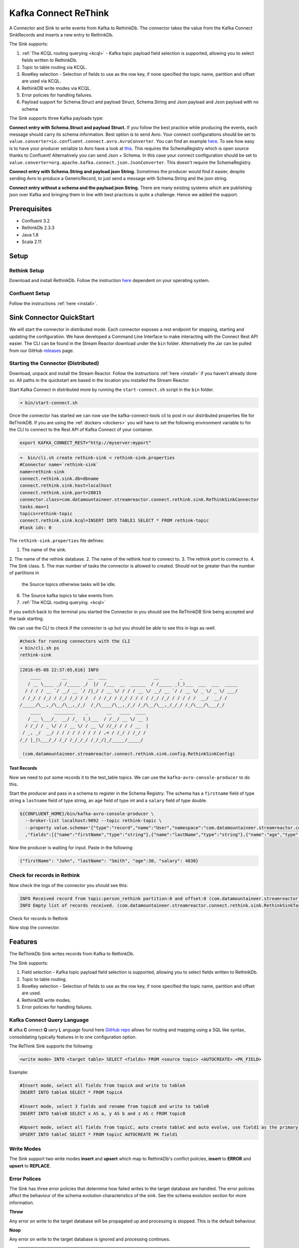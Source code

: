 Kafka Connect ReThink
=====================

A Connector and Sink to write events from Kafka to RethinkDb. The connector takes the value from the Kafka Connect
SinkRecords and inserts a new entry to RethinkDb.

The Sink supports:

1. :ref:`The KCQL routing querying <kcql>` - Kafka topic payload field selection is supported, allowing you to select fields written to RethinkDb.
2. Topic to table routing via KCQL.
3. RowKey selection - Selection of fields to use as the row key, if none specified the topic name, partition and offset are
   used via KCQL.
4. RethinkDB write modes via KCQL.
5. Error policies for handling failures.
6. Payload support for Schema.Struct and payload Struct, Schema.String and Json payload and Json payload with no schema

The Sink supports three Kafka payloads type:

**Connect entry with Schema.Struct and payload Struct.** If you follow the best practice while producing the events, each
message should carry its schema information. Best option is to send Avro. Your connect configurations should be set to
``value.converter=io.confluent.connect.avro.AvroConverter``.
You can find an example `here <https://github.com/confluentinc/kafka-connect-blog/blob/master/etc/connect-avro-standalone.properties>`__.
To see how easy is to have your producer serialize to Avro have a look at
`this <http://docs.confluent.io/3.0.1/schema-registry/docs/serializer-formatter.html?highlight=kafkaavroserializer>`__.
This requires the SchemaRegistry which is open source thanks to Confluent! Alternatively you can send Json + Schema.
In this case your connect configuration should be set to ``value.converter=org.apache.kafka.connect.json.JsonConverter``. This doesn't
require the SchemaRegistry.

**Connect entry with Schema.String and payload json String.** Sometimes the producer would find it easier, despite sending
Avro to produce a GenericRecord, to just send a message with Schema.String and the json string.

**Connect entry without a schema and the payload json String.** There are many existing systems which are publishing json
over Kafka and bringing them in line with best practices is quite a challenge. Hence we added the support.

Prerequisites
-------------

- Confluent 3.2
- RethinkDb 2.3.3
- Java 1.8
- Scala 2.11

Setup
-----

Rethink Setup
~~~~~~~~~~~~~

Download and install RethinkDb. Follow the instruction `here <https://rethinkdb.com/docs/install/>`__ dependent on your
operating system.


Confluent Setup
~~~~~~~~~~~~~~~

Follow the instructions :ref:`here <install>`.

Sink Connector QuickStart
-------------------------

We will start the connector in distributed mode. Each connector exposes a rest endpoint for stopping, starting and updating the configuration. We have developed
a Command Line Interface to make interacting with the Connect Rest API easier. The CLI can be found in the Stream Reactor download under
the ``bin`` folder. Alternatively the Jar can be pulled from our GitHub
`releases <https://github.com/datamountaineer/kafka-connect-tools/releases>`__ page.

Starting the Connector (Distributed)
~~~~~~~~~~~~~~~~~~~~~~~~~~~~~~~~~~~~

Download, unpack and install the Stream Reactor. Follow the instructions :ref:`here <install>` if you haven't already done so.
All paths in the quickstart are based in the location you installed the Stream Reactor.

Start Kafka Connect in distributed more by running the ``start-connect.sh`` script in the ``bin`` folder.

.. sourcecode:: bash

    ➜ bin/start-connect.sh

Once the connector has started we can now use the kafka-connect-tools cli to post in our distributed properties file for ReThinkDB.
If you are using the :ref:`dockers <dockers>` you will have to set the following environment variable to for the CLI to
connect to the Rest API of Kafka Connect of your container.

.. sourcecode:: bash

   export KAFKA_CONNECT_REST="http://myserver:myport"

.. sourcecode:: bash

    ➜  bin/cli.sh create rethink-sink < rethink-sink.properties
    #Connector name=`rethink-sink`
    name=rethink-sink
    connect.rethink.sink.db=dbname
    connect.rethink.sink.host=localhost
    connect.rethink.sink.port=28015
    connector.class=com.datamountaineer.streamreactor.connect.rethink.sink.ReThinkSinkConnector
    tasks.max=1
    topics=rethink-topic
    connect.rethink.sink.kcql=INSERT INTO TABLE1 SELECT * FROM rethink-topic
    #task ids: 0

The ``rethink-sink.properties`` file defines:

1.  The name of the sink.
2.  The name of the rethink database.
2.  The name of the rethink host to connect to.
3.  The rethink port to connect to.
4.  The Sink class.
5.  The max number of tasks the connector is allowed to created. Should not be greater than the number of partitions in
    the Source topics otherwise tasks will be idle.
6.  The Source kafka topics to take events from.
7.  :ref:`The KCQL routing querying. <kcql>`

If you switch back to the terminal you started the Connector in you should see the ReThinkDB Sink being accepted and the
task starting.

We can use the CLI to check if the connector is up but you should be able to see this in logs as-well.

.. sourcecode:: bash

    #check for running connectors with the CLI
    ➜ bin/cli.sh ps
    rethink-sink

.. sourcecode:: bash

    [2016-05-08 22:37:05,616] INFO
        ____        __        __  ___                  __        _
       / __ \____ _/ /_____ _/  |/  /___  __  ______  / /_____ _(_)___  ___  ___  _____
      / / / / __ `/ __/ __ `/ /|_/ / __ \/ / / / __ \/ __/ __ `/ / __ \/ _ \/ _ \/ ___/
     / /_/ / /_/ / /_/ /_/ / /  / / /_/ / /_/ / / / / /_/ /_/ / / / / /  __/  __/ /
    /_____/\__,_/\__/\__,_/_/  /_/\____/\__,_/_/ /_/\__/\__,_/_/_/ /_/\___/\___/_/
        ____     ________    _       __   ____  ____
       / __ \___/_  __/ /_  (_)___  / /__/ __ \/ __ )
      / /_/ / _ \/ / / __ \/ / __ \/ //_/ / / / __  |
     / _, _/  __/ / / / / / / / / / ,< / /_/ / /_/ /
    /_/ |_|\___/_/ /_/ /_/_/_/ /_/_/|_/_____/_____/

     (com.datamountaineer.streamreactor.connect.rethink.sink.config.RethinkSinkConfig)


Test Records
^^^^^^^^^^^^

Now we need to put some records it to the test_table topics. We can use the ``kafka-avro-console-producer`` to do this.

Start the producer and pass in a schema to register in the Schema Registry. The schema has a ``firstname`` field of type
string a ``lastname`` field of type string, an ``age`` field of type int and a ``salary`` field of type double.

.. sourcecode:: bash

    ${CONFLUENT_HOME}/bin/kafka-avro-console-producer \
      --broker-list localhost:9092 --topic rethink-topic \
      --property value.schema='{"type":"record","name":"User","namespace":"com.datamountaineer.streamreactor.connect.rethink"
      ,"fields":[{"name":"firstName","type":"string"},{"name":"lastName","type":"string"},{"name":"age","type":"int"},{"name":"salary","type":"double"}]}'

Now the producer is waiting for input. Paste in the following:

.. sourcecode:: bash

    {"firstName": "John", "lastName": "Smith", "age":30, "salary": 4830}

Check for records in Rethink
~~~~~~~~~~~~~~~~~~~~~~~~~~~~

Now check the logs of the connector you should see this:

.. sourcecode:: bash

    INFO Received record from topic:person_rethink partition:0 and offset:0 (com.datamountaineer.streamreactor.connect.rethink.sink.writer.rethinkDbWriter:48)
    INFO Empty list of records received. (com.datamountaineer.streamreactor.connect.rethink.sink.RethinkSinkTask:75)

Check for records in Rethink

Now stop the connector.

Features
--------

The ReThinkDb Sink writes records from Kafka to RethinkDb.

The Sink supports:

1. Field selection - Kafka topic payload field selection is supported, allowing you to select fields written to RethinkDb.
2. Topic to table routing.
3. RowKey selection - Selection of fields to use as the row key, if none specified the topic name, partition and offset are
   used.
4. RethinkDB write modes.
5. Error policies for handling failures.

Kafka Connect Query Language
~~~~~~~~~~~~~~~~~~~~~~~~~~~~

**K** afka **C** onnect **Q** uery **L** anguage found here `GitHub repo <https://github.com/datamountaineer/kafka-connector-query-language>`_
allows for routing and mapping using a SQL like syntax, consolidating typically features in to one configuration option.

The ReThink Sink supports the following:

.. sourcecode:: bash

    <write mode> INTO <target table> SELECT <fields> FROM <source topic> <AUTOCREATE> <PK_FIELD>

Example:

.. sourcecode:: sql

    #Insert mode, select all fields from topicA and write to tableA
    INSERT INTO tableA SELECT * FROM topicA

    #Insert mode, select 3 fields and rename from topicB and write to tableB
    INSERT INTO tableB SELECT x AS a, y AS b and z AS c FROM topicB

    #Upsert mode, select all fields from topicC, auto create tableC and auto evolve, use field1 as the primary key
    UPSERT INTO tableC SELECT * FROM topicC AUTOCREATE PK field1

Write Modes
~~~~~~~~~~~

The Sink support two write modes **insert** and **upsert** which map to RethinkDb's conflict policies, **insert** to **ERROR**
and **upsert** to **REPLACE**.

Error Polices
~~~~~~~~~~~~~

The Sink has three error policies that determine how failed writes to the target database are handled. The error policies
affect the behaviour of the schema evolution characteristics of the sink. See the schema evolution section for more
information.

**Throw**

Any error on write to the target database will be propagated up and processing is stopped. This is the default
behaviour.

**Noop**

Any error on write to the target database is ignored and processing continues.

.. warning::

    This can lead to missed errors if you don't have adequate monitoring. Data is not lost as it's still in Kafka
    subject to Kafka's retention policy. The Sink currently does **not** distinguish between integrity constraint
    violations and or other expections thrown by drivers.

**Retry**

Any error on write to the target database causes the RetryIterable exception to be thrown. This causes the
Kafka connect framework to pause and replay the message. Offsets are not committed. For example, if the table is offline
it will cause a write failure, the message can be replayed. With the Retry policy the issue can be fixed without stopping
the sink.

The length of time the Sink will retry can be controlled by using the ``connect.rethink.sink.max.retries`` and the
``connect.rethink.sink.retry.interval``.

Topic Routing
~~~~~~~~~~~~~

The Sink supports topic routing that allows mapping the messages from topics to a specific table. For example, map a
topic called "bloomberg_prices" to a table called "prices". This mapping is set in the ``connect.rethink.sink.kcql``
option.

Example:

.. sourcecode:: sql

    //Select all
    INSERT INTO table1 SELECT * FROM topic1; INSERT INTO tableA SELECT * FROM topicC

Field Selection
~~~~~~~~~~~~~~~

The ReThink Sink supports field selection and mapping. This mapping is set in the ``connect.rethink.sink.kcql`` option.


Examples:

.. sourcecode:: sql

    //Rename or map columns
    INSERT INTO table1 SELECT lst_price AS price, qty AS quantity FROM topicA

    //Select all
    INSERT INTO table1 SELECT * FROM topic1

.. tip:: Check you mappings to ensure the target columns exist.

Auto Create Tables
~~~~~~~~~~~~~~~~~~

The Sink supports auto creation of tables for each topic. This mapping is set in the ``connect.rethink.sink.kcql`` option.

A user specified primary can be set in the ``PK`` clause for the ``connect.rethink.sink.kcql`` option. Only one
key is supported. If more than one is set only the first is used. If no primary keys are set the default primary key
called ``id`` is used. The value for the default key is the topic name, partition and offset of the records.

.. sourcecode:: sql

    #AutoCreate the target table
    INSERT INTO table1 SELECT * FROM topic AUTOCREATE PK field1

..	note::

    The fields specified as the primary keys must be in the SELECT clause or all fields must be selected

The Sink will try and create the table at start up if a schema for the topic is found in the Schema Registry. If no
schema is found the table is created when the first record is received for the topic.

Configurations
--------------

``connect.rethink.sink.kcql``

Kafka connect query language expression. Allows for expressive topic to table routing, field selection and renaming. Fields
to be used as the row key can be set by specifing the ``PK``. The below example uses field1 as the primary key.

* Data type : string
* Importance: high
* Optional  : no

Examples:

.. sourcecode:: sql

    INSERT INTO TABLE1 SELECT * FROM TOPIC1;INSERT INTO TABLE2 SELECT * FROM TOPIC2 PK field1

``connect.rethink.sink.host``

Specifies the rethink server.

* Data type : string
* Importance: high
* Optional  : no

``connect.rethink.sink.port``

Specifies the rethink server port number.

* Data type : int
* Importance: high
* Optional  : yes

``connect.rethink.sink.error.policy``

Specifies the action to be taken if an error occurs while inserting the data.

There are three available options, **noop**, the error is swallowed, **throw**, the error is allowed to propagate and **retry**.
For **retry** the Kafka message is redelivered up to a maximum number of times specified by the ``connect.rethink.sink.max.retries``
option. The ``connect.rethink.sink.retry.interval`` option specifies the interval between retries.

The errors will be logged automatically.

* Type: string
* Importance: medium
* Optional: yes
* Default: RETRY

``connect.rethink.sink.max.retries``

The maximum number of times a message is retried. Only valid when the ``connect.rethink.sink.error.policy`` is set to ``retry``.

* Type: string
* Importance: high
* Optional: yes
* Default: 10


``connect.rethink.sink.retry.interval``

The interval, in milliseconds between retries if the Sink is using ``connect.rethink.sink.error.policy`` set to **RETRY**.

* Type: int
* Importance: medium
* Optional: yes
* Default : 60000 (1 minute)

``connect.progress.enabled``

Enables the output for how many records have been processed.

* Type: boolean
* Importance: medium
* Optional: yes
* Default : false

``connect.rethink.cert.file``

Certificate file to connect to a TLS enabled ReThink cluster. **Can not be used inconjuction with username/password.
``connect.rethink.auth.key`` must be set.

* Data type: string
* Optional : yes

``connect.rethink.auth.key``

Authentication key to connect to a TLS enabled ReThink cluster. **Can not be used inconjuction with username/password.
``connect.rethink.cert.file`` must be set.

* Data type: string
* Optional : yes

``connect.rethink.username``

Username to connect to ReThink with.

* Data type: string
* Optional : yes

``connect.rethink.password``

Password to connect to ReThink with.

* Data type: string
* Optional : yes

``connect.rethink.ssl.enabled``

Enables SSL communication against an SSL enabled Rethink cluster.

* Data type: boolean
* Optional : yes
* Default : false

``connect.rethink.trust.store.password``

Password for truststore.

* Data type: string
* Optional : yes

``connect.rethink.key.store.path``

Path to truststore.

* Data type: string
* Optional : yes

``connect.rethink.key.store.password``

Password for key store.

* Data type: string
* Optional : yes

``connect.rethink.ssl.client.cert.auth``

Path to keystore.

* Data type: string
* Optional : yes



Example
~~~~~~~

.. sourcecode:: bash

    name=rethink-sink
    connect.rethink.sink.db=dbname
    connect.rethink.sink.host=localhost
    connect.rethink.sink.port=28015
    connector.class=com.datamountaineer.streamreactor.connect.rethink.sink.ReThinkSinkConnector
    tasks.max=1
    topics=person_rethink
    connect.rethink.sink.kcql=INSERT INTO TABLE1 SELECT * FROM person_rethink

Schema Evolution
----------------

Upstream changes to schemas are handled by Schema registry which will validate the addition and removal
or fields, data type changes and if defaults are set. The Schema Registry enforces Avro schema evolution rules.
More information can be found `here <http://docs.confluent.io/3.0.1/schema-registry/docs/api.html#compatibility>`_.

The rethink Sink will automatically write and update the rethink table if new fields are added to the Source topic,
if fields are removed the Kafka Connect framework will return the default value for this field, dependent of the
compatibility settings of the Schema registry.

Deployment Guidelines
---------------------

TODO

TroubleShooting
---------------

TODO


